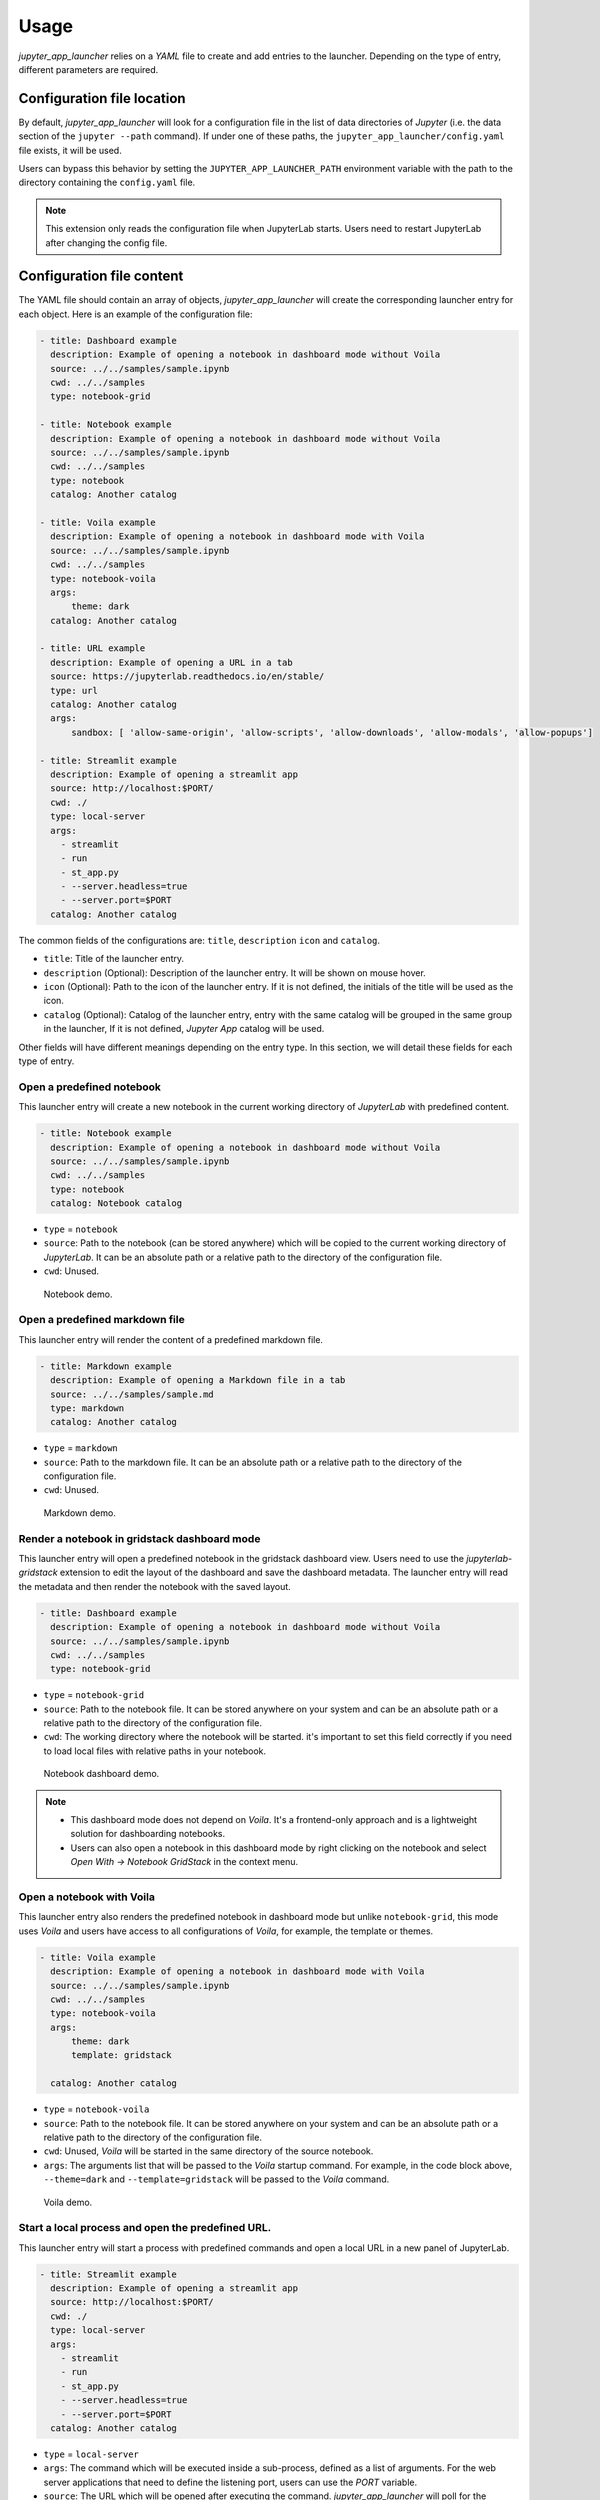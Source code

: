 =============
Usage
=============

*jupyter_app_launcher* relies on a *YAML* file to create and add entries to the launcher. Depending on the type of entry, different parameters are required.

Configuration file location
==========================================

By default, *jupyter_app_launcher* will look for a configuration file in the list of data directories of *Jupyter* (i.e. the data section of the ``jupyter --path`` command). If under one of these paths, the ``jupyter_app_launcher/config.yaml`` file exists, it will be used.

Users can bypass this behavior by setting the ``JUPYTER_APP_LAUNCHER_PATH`` environment variable with the path to the directory containing the ``config.yaml`` file.

.. note::
  This extension only reads the configuration file when JupyterLab starts. Users need to restart JupyterLab after changing the config file.

Configuration file content
==========================================

The YAML file should contain an array of objects, *jupyter_app_launcher* will create the corresponding launcher entry for each object. Here is an example of the configuration file:

.. code-block:: yaml

    - title: Dashboard example
      description: Example of opening a notebook in dashboard mode without Voila
      source: ../../samples/sample.ipynb 
      cwd: ../../samples
      type: notebook-grid

    - title: Notebook example
      description: Example of opening a notebook in dashboard mode without Voila
      source: ../../samples/sample.ipynb 
      cwd: ../../samples
      type: notebook
      catalog: Another catalog

    - title: Voila example
      description: Example of opening a notebook in dashboard mode with Voila
      source: ../../samples/sample.ipynb 
      cwd: ../../samples
      type: notebook-voila
      args:
          theme: dark
      catalog: Another catalog

    - title: URL example
      description: Example of opening a URL in a tab
      source: https://jupyterlab.readthedocs.io/en/stable/
      type: url
      catalog: Another catalog
      args:
          sandbox: [ 'allow-same-origin', 'allow-scripts', 'allow-downloads', 'allow-modals', 'allow-popups']

    - title: Streamlit example
      description: Example of opening a streamlit app 
      source: http://localhost:$PORT/
      cwd: ./
      type: local-server
      args:
        - streamlit
        - run
        - st_app.py
        - --server.headless=true
        - --server.port=$PORT
      catalog: Another catalog

The common fields of the configurations are: ``title``, ``description``  ``icon`` and ``catalog``.

- ``title``: Title of the launcher entry.
- ``description`` (Optional): Description of the launcher entry. It will be shown on mouse hover.
- ``icon`` (Optional): Path to the icon of the launcher entry. If it is not defined, the initials of the title will be used as the icon.
- ``catalog`` (Optional): Catalog of the launcher entry, entry with the same catalog will be grouped in the same group in the launcher, If it is not defined, `Jupyter App` catalog will be used. 

Other fields will have different meanings depending on the entry type. In this section, we will detail these fields for each type of entry.

----------------------------------------------
Open a predefined notebook 
----------------------------------------------
This launcher entry will create a new notebook in the current working directory of *JupyterLab* with predefined content.

.. code-block:: yaml

    - title: Notebook example
      description: Example of opening a notebook in dashboard mode without Voila
      source: ../../samples/sample.ipynb 
      cwd: ../../samples
      type: notebook
      catalog: Notebook catalog

- ``type`` = ``notebook``
- ``source``: Path to the notebook (can be stored anywhere) which will be copied to the current working directory of *JupyterLab*. It can be an absolute path or a relative path to the directory of the configuration file. 
- ``cwd``: Unused.

.. figure:: images/notebook.gif

   Notebook demo. 

--------------------------------------
Open a predefined markdown file
--------------------------------------
This launcher entry will render the content of a predefined markdown file.

.. code-block:: yaml

    - title: Markdown example
      description: Example of opening a Markdown file in a tab
      source: ../../samples/sample.md 
      type: markdown
      catalog: Another catalog

- ``type`` = ``markdown``
- ``source``: Path to the markdown file. It can be an absolute path or a relative path to the directory of the configuration file.
- ``cwd``: Unused.

.. figure:: images/markdown.gif

   Markdown demo. 

----------------------------------------------
Render a notebook in gridstack dashboard mode
----------------------------------------------
This launcher entry will open a predefined notebook in the gridstack dashboard view. Users need to use the `jupyterlab-gridstack` extension to edit the layout of the dashboard and save the dashboard metadata. The launcher entry will read the metadata and then render the notebook with the saved layout. 

.. code-block:: yaml

    - title: Dashboard example
      description: Example of opening a notebook in dashboard mode without Voila
      source: ../../samples/sample.ipynb 
      cwd: ../../samples
      type: notebook-grid

- ``type`` = ``notebook-grid``
- ``source``: Path to the notebook file. It can be stored anywhere on your system and can be an absolute path or a relative path to the directory of the configuration file.
- ``cwd``: The working directory where the notebook will be started. it's important to set this field correctly if you need to load local files with relative paths in your notebook.

.. figure:: images/notebook-grid.gif

   Notebook dashboard demo. 

.. note::
  - This dashboard mode does not depend on `Voila`. It's a frontend-only approach and is a lightweight solution for dashboarding notebooks.
  - Users can also open a notebook in this dashboard mode by right clicking on the notebook and select `Open With -> Notebook GridStack` in the context menu.


--------------------------------------
Open a notebook with Voila
--------------------------------------
This launcher entry also renders the predefined notebook in dashboard mode but unlike ``notebook-grid``, this mode uses `Voila` and users have access to all configurations of  `Voila`, for example, the template or themes.

.. code-block:: yaml

    - title: Voila example
      description: Example of opening a notebook in dashboard mode with Voila
      source: ../../samples/sample.ipynb 
      cwd: ../../samples
      type: notebook-voila
      args:
          theme: dark
          template: gridstack

      catalog: Another catalog

- ``type`` = ``notebook-voila``
- ``source``: Path to the notebook file. It can be stored anywhere on your system and can be an absolute path or a relative path to the directory of the configuration file.
- ``cwd``: Unused, `Voila` will be started in the same directory of the source notebook.
- ``args``: The arguments list that will be passed to the `Voila` startup command. For example, in the code block above, ``--theme=dark`` and ``--template=gridstack`` will be passed to the `Voila` command. 

.. figure:: images/voila.gif

   Voila demo. 

---------------------------------------------------
Start a local process and open the predefined URL.
---------------------------------------------------
This launcher entry will start a process with predefined commands and open a local URL in a new panel of JupyterLab.

.. code-block:: yaml

  - title: Streamlit example
    description: Example of opening a streamlit app 
    source: http://localhost:$PORT/
    cwd: ./
    type: local-server
    args:
      - streamlit
      - run
      - st_app.py
      - --server.headless=true
      - --server.port=$PORT
    catalog: Another catalog

- ``type`` = ``local-server``
- ``args``: The command which will be executed inside a sub-process, defined as a list of arguments. For the web server applications that need to define the listening port, users can use the `PORT` variable. 
- ``source``: The URL which will be opened after executing the command. *jupyter_app_launcher* will poll for the availability of the URL for 120 seconds. Environment variables inside URL will be substituted with the value of the variable.
- ``cwd``: Current working directory of the subprocess.

.. figure:: images/local-url.gif

   Local server demo. 

.. note::
 *jupyter_app_launcher* uses the *jupyter-server-proxy* extension to expose the local URL, so using this entry type behind a reserve proxy server is straightforward. 

--------------------------------------
Open a remote URL.
--------------------------------------

This launcher entry will open the predefined URL in a new panel of JupyterLab by using an IFrame element.

.. code-block:: yaml

    - title: URL example
      description: Example of opening a URL in a tab
      source: https://jupyterlab.readthedocs.io/en/stable/
      type: url
      catalog: Another catalog
      args:
          sandbox: [ 'allow-same-origin', 'allow-scripts', 'allow-downloads', 'allow-modals', 'allow-popups']
          referrerPolicy: ['no-referrer']

- ``type`` = ``url``
- ``source``: The URL which will be opened by this entry.
- ``args`` (Optional): The sandbox and referrer policy setting of the IFrame. 
- ``cwd``: Unused.

.. figure:: images/url.gif

   URL demo. 

Running subprocesses
======================================================

In the case of ``notebook-voila`` or ``local-server`` launcher entry, *jupyter_app_launcher* will start the corresponding process in a subprocess. Users can keep track and shut down running subprocesses by using the **Launcher Application** section in the running panel of *JupyterLab*

.. figure:: images/running.png

   Running subprocess


Using *jupyter_app_launcher* with *JupyterLite*
======================================================

*jupyter_app_launcher* is compatible with *JupyterLite*, but due to the limit of the lite kernel, the entry types using `subprocess` do not work in *JupyterLite*. 
The available entry types in *JupyterLite* are: ``notebook``, ``notebook-grid``, ``markdown``, and ``url``. To use *jupyter_app_launcher*, users need to add the extension and the configuration file to the deployment.

- To add *jupyter_app_launcher* extension to a *JupyterLite* website, users can refer to the official documentation here_.

- To add the configuration to *JupyterLite*, *jupyter_app_launcher* provides the command `app_launcher` to do the process:

    jupyter app_launcher build <path-containing-the-YAML-file> <path-to-the -JupyterLite-directory>

The above command will read the ``config.yaml`` file in the first path argument and put it in the `overrides.json` file (the command will create it if needed) of the *JupyterLite* deployment in the second path argument. Users need to rebuild the deployment to take the changes.

Using *jupyter_app_launcher* on *myBinder*
==========================================

Users can refer to the example on `project repository <https://github.com/trungleduc/jupyter_app_launcher/tree/main/binder>`_ for deploying *jupyter_app_launcher* on *myBinder*.

.. links


.. _`ipywidgets`: https://github.com/jupyter-widgets/ipywidgets/

.. _here: https://jupyterlite.readthedocs.io/en/latest/howto/configure/simple_extensions.html#add-additional-extensions-to-a-jupyterlite-website

